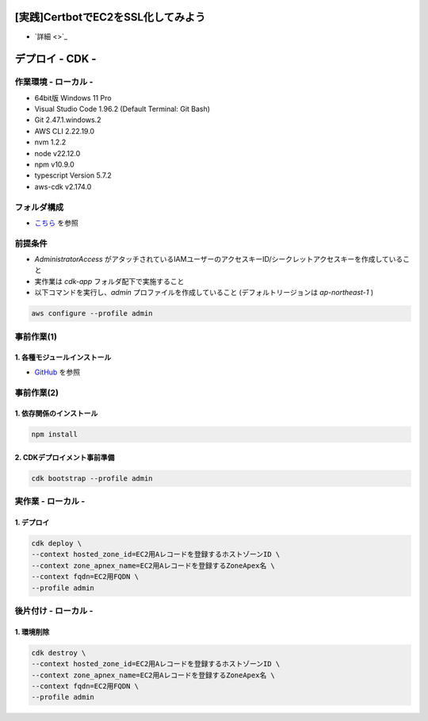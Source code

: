 .. image:: ./doc/001samune.png

=====================================================================
[実践]CertbotでEC2をSSL化してみよう
=====================================================================
* `詳細 <>`_

=====================================================================
デプロイ - CDK -
=====================================================================

作業環境 - ローカル -
=====================================================================
* 64bit版 Windows 11 Pro
* Visual Studio Code 1.96.2 (Default Terminal: Git Bash)
* Git 2.47.1.windows.2
* AWS CLI 2.22.19.0
* nvm 1.2.2
* node v22.12.0
* npm v10.9.0
* typescript Version 5.7.2
* aws-cdk v2.174.0

フォルダ構成
=====================================================================
* `こちら <./folder.md>`_ を参照

前提条件
=====================================================================
* *AdministratorAccess* がアタッチされているIAMユーザーのアクセスキーID/シークレットアクセスキーを作成していること
* 実作業は *cdk-app* フォルダ配下で実施すること
* 以下コマンドを実行し、*admin* プロファイルを作成していること (デフォルトリージョンは *ap-northeast-1* )

.. code-block:: bash

  aws configure --profile admin

事前作業(1)
=====================================================================
1. 各種モジュールインストール
---------------------------------------------------------------------
* `GitHub <https://github.com/tyskJ/common-environment-setup>`_ を参照

事前作業(2)
=====================================================================
1. 依存関係のインストール
---------------------------------------------------------------------
.. code-block:: bash

  npm install

2. CDKデプロイメント事前準備
---------------------------------------------------------------------
.. code-block:: bash

  cdk bootstrap --profile admin

実作業 - ローカル -
=====================================================================
1. デプロイ
---------------------------------------------------------------------
.. code-block:: bash

  cdk deploy \
  --context hosted_zone_id=EC2用Aレコードを登録するホストゾーンID \
  --context zone_apnex_name=EC2用Aレコードを登録するZoneApex名 \
  --context fqdn=EC2用FQDN \
  --profile admin


後片付け - ローカル -
=====================================================================
1. 環境削除
---------------------------------------------------------------------
.. code-block:: bash

  cdk destroy \
  --context hosted_zone_id=EC2用Aレコードを登録するホストゾーンID \
  --context zone_apnex_name=EC2用Aレコードを登録するZoneApex名 \
  --context fqdn=EC2用FQDN \
  --profile admin
